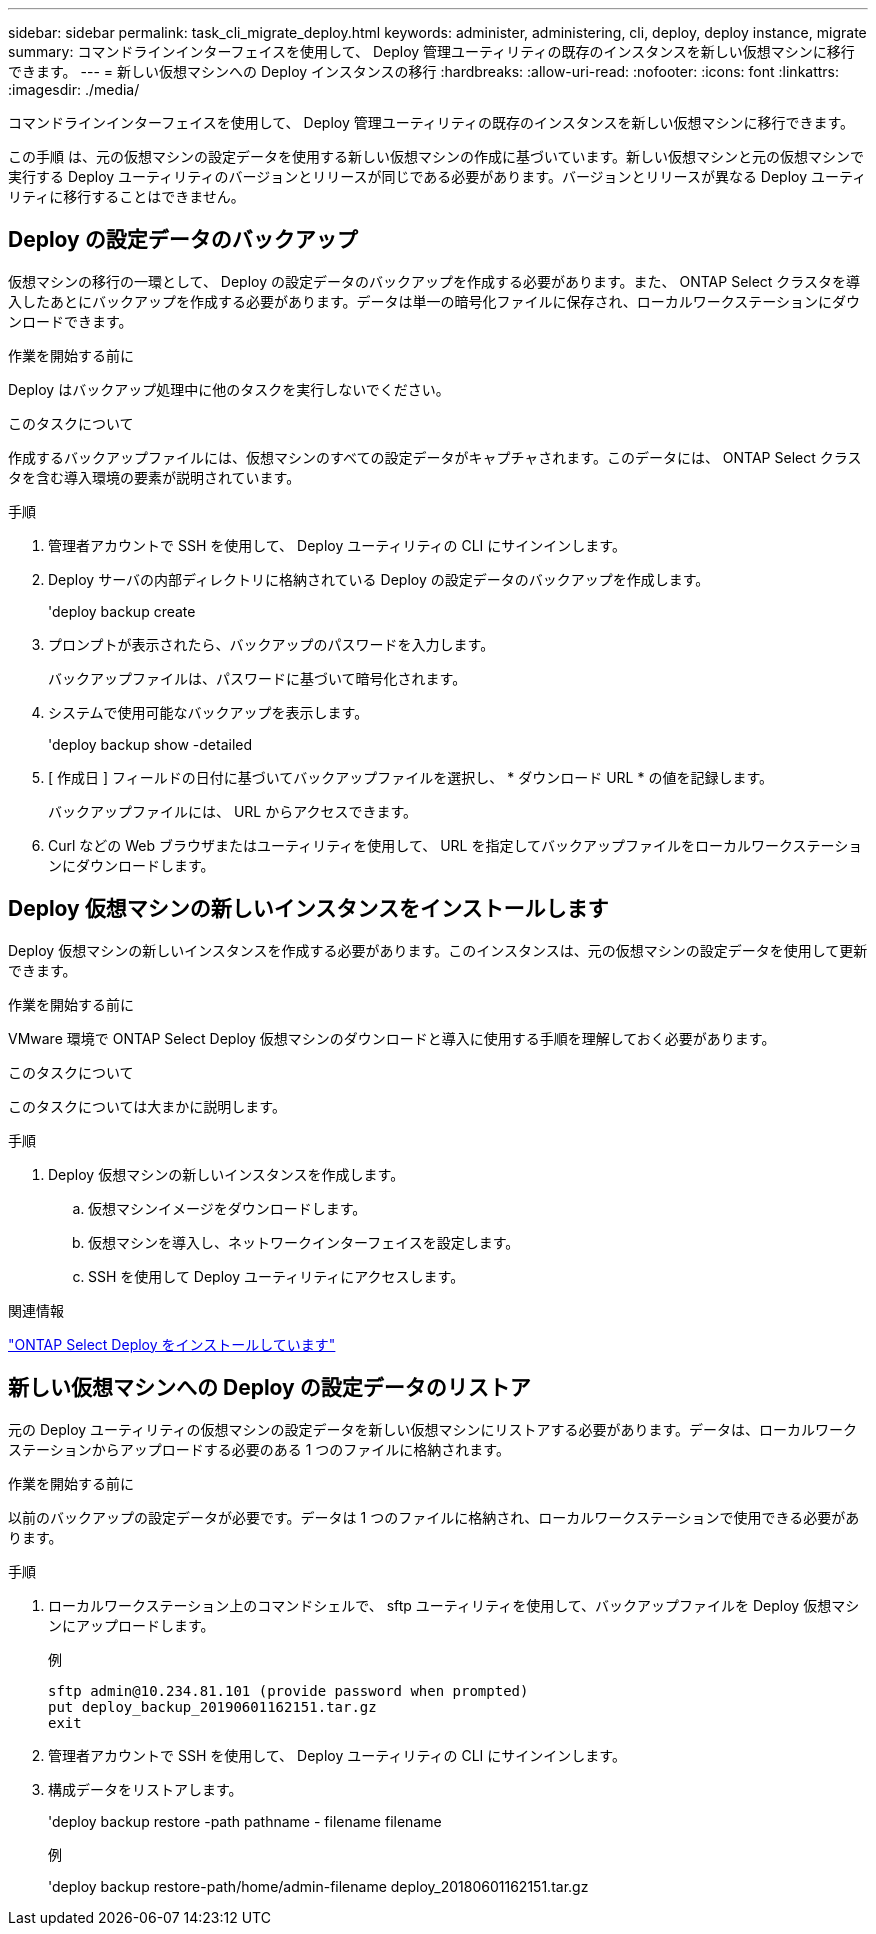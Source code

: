 ---
sidebar: sidebar 
permalink: task_cli_migrate_deploy.html 
keywords: administer, administering, cli, deploy, deploy instance, migrate 
summary: コマンドラインインターフェイスを使用して、 Deploy 管理ユーティリティの既存のインスタンスを新しい仮想マシンに移行できます。 
---
= 新しい仮想マシンへの Deploy インスタンスの移行
:hardbreaks:
:allow-uri-read: 
:nofooter: 
:icons: font
:linkattrs: 
:imagesdir: ./media/


[role="lead"]
コマンドラインインターフェイスを使用して、 Deploy 管理ユーティリティの既存のインスタンスを新しい仮想マシンに移行できます。

この手順 は、元の仮想マシンの設定データを使用する新しい仮想マシンの作成に基づいています。新しい仮想マシンと元の仮想マシンで実行する Deploy ユーティリティのバージョンとリリースが同じである必要があります。バージョンとリリースが異なる Deploy ユーティリティに移行することはできません。



== Deploy の設定データのバックアップ

仮想マシンの移行の一環として、 Deploy の設定データのバックアップを作成する必要があります。また、 ONTAP Select クラスタを導入したあとにバックアップを作成する必要があります。データは単一の暗号化ファイルに保存され、ローカルワークステーションにダウンロードできます。

.作業を開始する前に
Deploy はバックアップ処理中に他のタスクを実行しないでください。

.このタスクについて
作成するバックアップファイルには、仮想マシンのすべての設定データがキャプチャされます。このデータには、 ONTAP Select クラスタを含む導入環境の要素が説明されています。

.手順
. 管理者アカウントで SSH を使用して、 Deploy ユーティリティの CLI にサインインします。
. Deploy サーバの内部ディレクトリに格納されている Deploy の設定データのバックアップを作成します。
+
'deploy backup create

. プロンプトが表示されたら、バックアップのパスワードを入力します。
+
バックアップファイルは、パスワードに基づいて暗号化されます。

. システムで使用可能なバックアップを表示します。
+
'deploy backup show -detailed

. [ 作成日 ] フィールドの日付に基づいてバックアップファイルを選択し、 * ダウンロード URL * の値を記録します。
+
バックアップファイルには、 URL からアクセスできます。

. Curl などの Web ブラウザまたはユーティリティを使用して、 URL を指定してバックアップファイルをローカルワークステーションにダウンロードします。




== Deploy 仮想マシンの新しいインスタンスをインストールします

Deploy 仮想マシンの新しいインスタンスを作成する必要があります。このインスタンスは、元の仮想マシンの設定データを使用して更新できます。

.作業を開始する前に
VMware 環境で ONTAP Select Deploy 仮想マシンのダウンロードと導入に使用する手順を理解しておく必要があります。

.このタスクについて
このタスクについては大まかに説明します。

.手順
. Deploy 仮想マシンの新しいインスタンスを作成します。
+
.. 仮想マシンイメージをダウンロードします。
.. 仮想マシンを導入し、ネットワークインターフェイスを設定します。
.. SSH を使用して Deploy ユーティリティにアクセスします。




.関連情報
link:task_install_deploy.html["ONTAP Select Deploy をインストールしています"]



== 新しい仮想マシンへの Deploy の設定データのリストア

元の Deploy ユーティリティの仮想マシンの設定データを新しい仮想マシンにリストアする必要があります。データは、ローカルワークステーションからアップロードする必要のある 1 つのファイルに格納されます。

.作業を開始する前に
以前のバックアップの設定データが必要です。データは 1 つのファイルに格納され、ローカルワークステーションで使用できる必要があります。

.手順
. ローカルワークステーション上のコマンドシェルで、 sftp ユーティリティを使用して、バックアップファイルを Deploy 仮想マシンにアップロードします。
+
例

+
....
sftp admin@10.234.81.101 (provide password when prompted)
put deploy_backup_20190601162151.tar.gz
exit
....
. 管理者アカウントで SSH を使用して、 Deploy ユーティリティの CLI にサインインします。
. 構成データをリストアします。
+
'deploy backup restore -path pathname - filename filename

+
例

+
'deploy backup restore-path/home/admin-filename deploy_20180601162151.tar.gz


